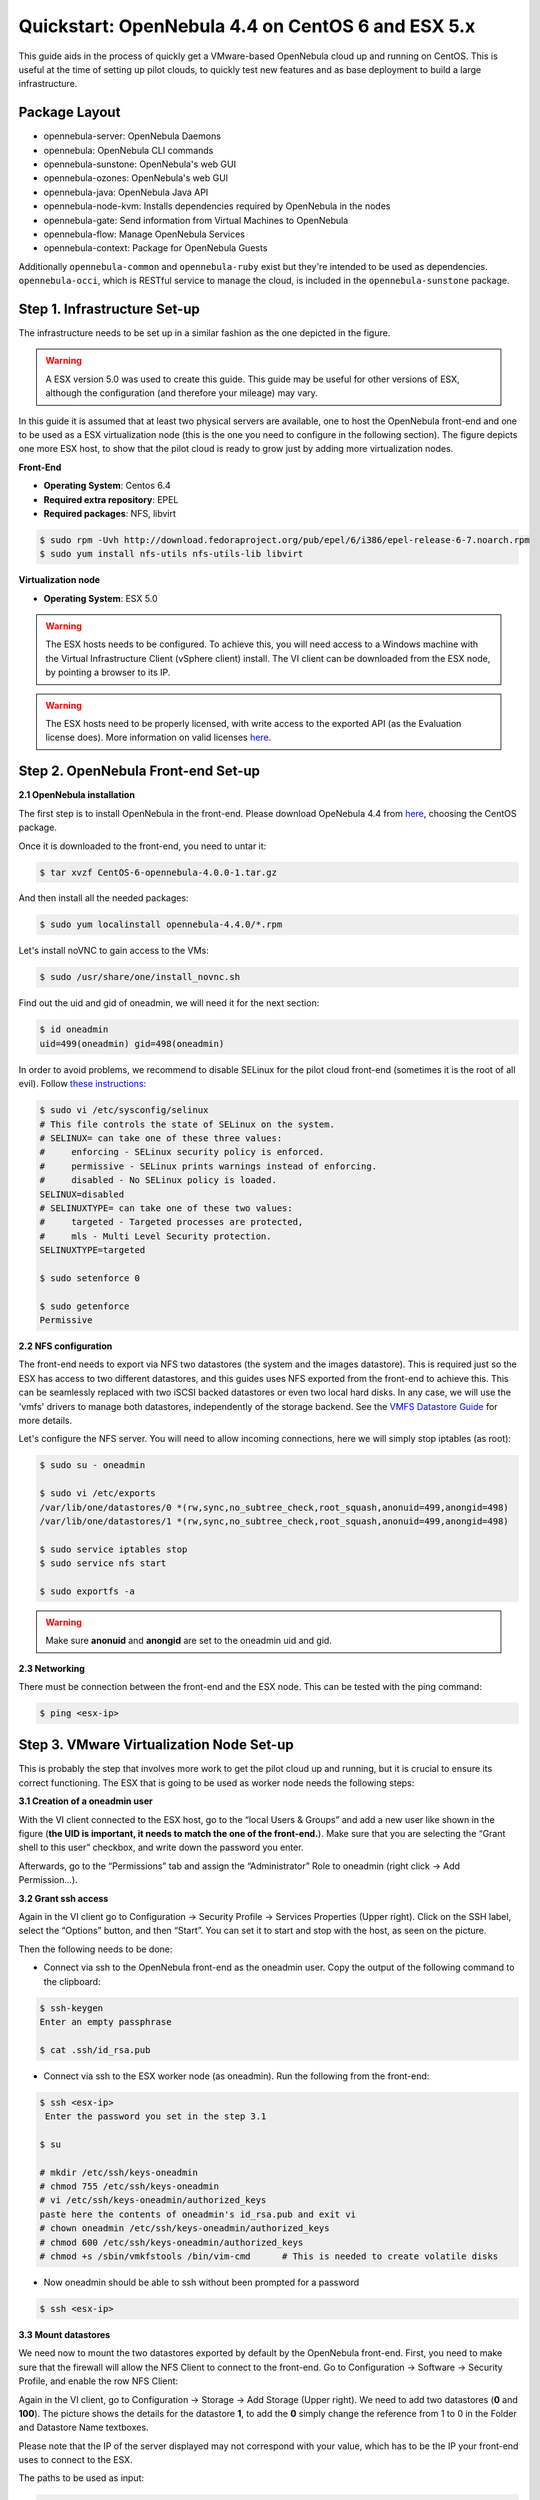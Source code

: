 .. _qs_centos_vmware:

===================================================
Quickstart: OpenNebula 4.4 on CentOS 6 and ESX 5.x
===================================================

This guide aids in the process of quickly get a VMware-based OpenNebula cloud up and running on CentOS. This is useful at the time of setting up pilot clouds, to quickly test new features and as base deployment to build a large infrastructure.

Package Layout
==============

-  opennebula-server: OpenNebula Daemons
-  opennebula: OpenNebula CLI commands
-  opennebula-sunstone: OpenNebula's web GUI
-  opennebula-ozones: OpenNebula's web GUI
-  opennebula-java: OpenNebula Java API
-  opennebula-node-kvm: Installs dependencies required by OpenNebula in the nodes
-  opennebula-gate: Send information from Virtual Machines to OpenNebula
-  opennebula-flow: Manage OpenNebula Services
-  opennebula-context: Package for OpenNebula Guests

Additionally ``opennebula-common`` and ``opennebula-ruby`` exist but they're intended to be used as dependencies. ``opennebula-occi``, which is RESTful service to manage the cloud, is included in the ``opennebula-sunstone`` package.

Step 1. Infrastructure Set-up
=============================

The infrastructure needs to be set up in a similar fashion as the one depicted in the figure.

.. warning:: A ESX version 5.0 was used to create this guide. This guide may be useful for other versions of ESX, although the configuration (and therefore your mileage) may vary.

|image1|

In this guide it is assumed that at least two physical servers are available, one to host the OpenNebula front-end and one to be used as a ESX virtualization node (this is the one you need to configure in the following section). The figure depicts one more ESX host, to show that the pilot cloud is ready to grow just by adding more virtualization nodes.

**Front-End**

-  **Operating System**: Centos 6.4
-  **Required extra repository**: EPEL
-  **Required packages**: NFS, libvirt

.. code::

    $ sudo rpm -Uvh http://download.fedoraproject.org/pub/epel/6/i386/epel-release-6-7.noarch.rpm
    $ sudo yum install nfs-utils nfs-utils-lib libvirt

**Virtualization node**

-  **Operating System**: ESX 5.0

.. warning:: The ESX hosts needs to be configured. To achieve this, you will need access to a Windows machine with the Virtual Infrastructure Client (vSphere client) install. The VI client can be downloaded from the ESX node, by pointing a browser to its IP.

.. warning:: The ESX hosts need to be properly licensed, with write access to the exported API (as the Evaluation license does). More information on valid licenses `here <http://www.virtuallyghetto.com/2011/06/dreaded-faultrestrictedversionsummary.html>`__.

Step 2. OpenNebula Front-end Set-up
===================================

**2.1 OpenNebula installation**

The first step is to install OpenNebula in the front-end. Please download OpeNebula 4.4 from `here <http://opennebula.org/software:software>`__, choosing the CentOS package.

Once it is downloaded to the front-end, you need to untar it:

.. code::

    $ tar xvzf CentOS-6-opennebula-4.0.0-1.tar.gz

And then install all the needed packages:

.. code::

    $ sudo yum localinstall opennebula-4.4.0/*.rpm

Let's install noVNC to gain access to the VMs:

.. code::

    $ sudo /usr/share/one/install_novnc.sh 

Find out the uid and gid of oneadmin, we will need it for the next section:

.. code::

    $ id oneadmin
    uid=499(oneadmin) gid=498(oneadmin)

In order to avoid problems, we recommend to disable SELinux for the pilot cloud front-end (sometimes it is the root of all evil). Follow `these instructions <http://www.ehowstuff.com/how-to-check-and-disable-selinux-on-centos-6-3/>`__:

.. code::

    $ sudo vi /etc/sysconfig/selinux
    # This file controls the state of SELinux on the system.
    # SELINUX= can take one of these three values:
    #     enforcing - SELinux security policy is enforced.
    #     permissive - SELinux prints warnings instead of enforcing.
    #     disabled - No SELinux policy is loaded.
    SELINUX=disabled
    # SELINUXTYPE= can take one of these two values:
    #     targeted - Targeted processes are protected,
    #     mls - Multi Level Security protection.
    SELINUXTYPE=targeted

    $ sudo setenforce 0

    $ sudo getenforce
    Permissive

**2.2 NFS configuration**

The front-end needs to export via NFS two datastores (the system and the images datastore). This is required just so the ESX has access to two different datastores, and this guides uses NFS exported from the front-end to achieve this. This can be seamlessly replaced with two iSCSI backed datastores or even two local hard disks. In any case, we will use the 'vmfs' drivers to manage both datastores, independently of the storage backend. See the `VMFS Datastore Guide <http://opennebula.org/documentation:rel4.4:vmware_ds>`__ for more details.

Let's configure the NFS server. You will need to allow incoming connections, here we will simply stop iptables (as root):

.. code::

    $ sudo su - oneadmin

    $ sudo vi /etc/exports
    /var/lib/one/datastores/0 *(rw,sync,no_subtree_check,root_squash,anonuid=499,anongid=498)
    /var/lib/one/datastores/1 *(rw,sync,no_subtree_check,root_squash,anonuid=499,anongid=498)

    $ sudo service iptables stop
    $ sudo service nfs start

    $ sudo exportfs -a

.. warning:: Make sure **anonuid** and **anongid** are set to the oneadmin uid and gid.

**2.3 Networking**

There must be connection between the front-end and the ESX node. This can be tested with the ping command:

.. code::

    $ ping <esx-ip>

Step 3. VMware Virtualization Node Set-up
=========================================

This is probably the step that involves more work to get the pilot cloud up and running, but it is crucial to ensure its correct functioning. The ESX that is going to be used as worker node needs the following steps:

**3.1 Creation of a oneadmin user**

With the VI client connected to the ESX host, go to the “local Users & Groups” and add a new user like shown in the figure (**the UID is important, it needs to match the one of the front-end.**). Make sure that you are selecting the “Grant shell to this user” checkbox, and write down the password you enter.

|image2|

Afterwards, go to the “Permissions” tab and assign the “Administrator” Role to oneadmin (right click → Add Permission...).

|image3|

**3.2 Grant ssh access**

Again in the VI client go to Configuration → Security Profile → Services Properties (Upper right). Click on the SSH label, select the “Options” button, and then “Start”. You can set it to start and stop with the host, as seen on the picture.

|image4|

Then the following needs to be done:

-  Connect via ssh to the OpenNebula front-end as the oneadmin user. Copy the output of the following command to the clipboard:

.. code::

    $ ssh-keygen
    Enter an empty passphrase

    $ cat .ssh/id_rsa.pub

-  Connect via ssh to the ESX worker node (as oneadmin). Run the following from the front-end:

.. code::

    $ ssh <esx-ip>
     Enter the password you set in the step 3.1

    $ su

    # mkdir /etc/ssh/keys-oneadmin 
    # chmod 755 /etc/ssh/keys-oneadmin
    # vi /etc/ssh/keys-oneadmin/authorized_keys
    paste here the contents of oneadmin's id_rsa.pub and exit vi
    # chown oneadmin /etc/ssh/keys-oneadmin/authorized_keys
    # chmod 600 /etc/ssh/keys-oneadmin/authorized_keys
    # chmod +s /sbin/vmkfstools /bin/vim-cmd      # This is needed to create volatile disks

-  Now oneadmin should be able to ssh without been prompted for a password

.. code::

    $ ssh <esx-ip>

**3.3 Mount datastores**

We need now to mount the two datastores exported by default by the OpenNebula front-end. First, you need to make sure that the firewall will allow the NFS Client to connect to the front-end. Go to Configuration → Software → Security Profile, and enable the row NFS Client:

|image5|

Again in the VI client, go to Configuration → Storage → Add Storage (Upper right). We need to add two datastores (**0** and **100**). The picture shows the details for the datastore **1**, to add the **0** simply change the reference from 1 to 0 in the Folder and Datastore Name textboxes.

Please note that the IP of the server displayed may not correspond with your value, which has to be the IP your front-end uses to connect to the ESX.

|image6|

The paths to be used as input:

.. code::

    /var/lib/one/datastores/0

.. code::

    /var/lib/one/datastores/1

More info on :ref:`datastores <vmware_ds>` and different possible configurations.

**3.4 Configure VNC**

Open an ssh connection to the ESX as root, and:

.. code::

    # cd /etc/vmware
    # chown -R root firewall/
    # chmod 7777 firewall/
    # cd firewall/
    # chmod 7777 service.xml

Add the following to /etc/vmware/firewall/service.xml

.. code::

    # vi /etc/vmware/firewall/service.xml

.. warning:: The service id must be the last service id+1. It will depend on your firewall configuration

.. code::

     <!-- VNC -->
      <service id="0033">
        <id>VNC</id>
        <rule id='0000'>
            <direction>outbound</direction>
            <protocol>tcp</protocol>
            <porttype>dst</porttype>
            <port>
               <begin>5800</begin>
               <end>5999</end>
            </port>
         </rule>
         <rule id='0001'>
            <direction>inbound</direction>
            <protocol>tcp</protocol>
            <porttype>dst</porttype>
            <port>
               <begin>5800</begin>
               <end>5999</end>
            </port>
         </rule>
         <enabled>true</enabled>
         <required>false</required>
      </service>

Refresh the firewall

.. code::

    # /sbin/esxcli network firewall refresh
    # /sbin/esxcli network firewall ruleset list

Step 4. OpenNebula Configuration
================================

Let's configure OpenNebula in the front-end to allow it to use the ESX hypervisor. The following must be run under the “oneadmin” account.

**4.1 Configure oned and Sunstone**

Edit ``/etc/one/oned.conf`` with “sudo” and uncomment the following:

.. code::

    #*******************************************************************************
    # DataStore Configuration
    #*******************************************************************************
    #  DATASTORE_LOCATION: *Default* Path for Datastores in the hosts. It IS the
    #  same for all the hosts in the cluster. DATASTORE_LOCATION IS ONLY FOR THE
    #  HOSTS AND *NOT* THE FRONT-END. It defaults to /var/lib/one/datastores (or
    #  $ONE_LOCATION/var/datastores in self-contained mode)
    #
    #  DATASTORE_BASE_PATH: This is the base path for the SOURCE attribute of
    #  the images registered in a Datastore. This is a default value, that can be
    #  changed when the datastore is created.
    #*******************************************************************************
     
    DATASTORE_LOCATION  = /vmfs/volumes
     
    DATASTORE_BASE_PATH = /vmfs/volumes
     
    #-------------------------------------------------------------------------------
    #  VMware Information Driver Manager Configuration
    #-------------------------------------------------------------------------------
    IM_MAD = [
          name       = "vmware",
          executable = "one_im_sh",
          arguments  = "-c -t 15 -r 0 vmware" ]
     
    #-------------------------------------------------------------------------------
    #  VMware Virtualization Driver Manager Configuration
    #-------------------------------------------------------------------------------
    VM_MAD = [
        name       = "vmware",
        executable = "one_vmm_sh",
        arguments  = "-t 15 -r 0 vmware -s sh",
        default    = "vmm_exec/vmm_exec_vmware.conf",
        type       = "vmware" ]

Edit ``/etc/one/sunstone-server.conf`` with “sudo” and allow incoming connections from any IP:

.. code::

    sudo vi /etc/one/sunstone-server.conf

.. code::

    # Server Configuration
    #
    :host: 0.0.0.0
    :port: 9869

**4.2 Add the ESX credentials**

.. code::

    $ sudo vi /etc/one/vmwarerc
    <Add the ESX oneadmin password, set in section 3.1>
    # Username and password of the VMware hypervisor
    :username: "oneadmin"
    :password: "password"

.. warning:: Do not edit ``:libvirt_uri:``, the HOST placeholder is needed by the drivers

**4.3 Start OpenNebula**

Start OpenNebula and Sunstone **as oneadmin**

.. code::

    $ one start
    $ sunstone-server start

If no error message is shown, then everything went smooth!

**4.4 Configure physical resources**

Let's configure both system and image datastores:

.. code::

    $ onedatastore update 0
    SHARED="YES"
    TM_MAD="vmfs"
    TYPE="SYSTEM_DS"
    BASE_PATH="/vmfs/volumes"

    $ onedatastore update 1
    TM_MAD="vmfs"
    DS_MAD="vmfs"
    BASE_PATH="/vmfs/volumes"
    CLONE_TARGET="SYSTEM"
    DISK_TYPE="FILE"
    LN_TARGET="NONE"
    TYPE="IMAGE_DS"
    BRIDGE_LIST="esx-ip"

    $ onedatastore chmod 1 644

And the ESX Host:

.. code::

    $ onehost create <esx-ip> -i vmware -v vmware -n dummy

**4.5 Create a regular cloud user**

.. code::

    $ oneuser create oneuser <mypassword>

Step 5. Using the Cloud through Sunstone
========================================

Ok, so now that everything is in place, let's start using your brand new OpenNebula cloud! Use your browser to access Sunstone. The URL would be ``http://@IP-of-the-front-end@:9869``

Once you introduce the credentials for the “oneuser” user (with the chosen password in the previous section) you will get to see the Sunstone dashboard. You can also log in as “oneadmin”, you will notice the access to more functionality (basically, the administration and physical infrastructure management tasks)

|image7|

It is time to launch our first VM. Let's use one of the pre created appliances found in the `marketplace <http://marketplace.c12g.com/>`__.

Log in as “oneuser”, go to the Marketplace tab in Sunstone (in the left menu), and select the “ttylinux-VMware” row. Click on the “Import to local infrastructure” button in the upper right, and set the new image a name (use “ttylinux - VMware”) and place it in the “VMwareImages” datastore. If you go to the Virtual Resources/Image tab, you will see that the new Image will eventually change its status from ``LOCKED`` to ``READY``.

Now we need to create a template that uses this image. Go to the Virtual Resources/Templates tab, click on ”+Create” and follow the wizard, or use the “Advanced mode” tab of the wizard to paste the following:

.. code::

    NAME    = "ttylinux"
    CPU     = "1"
    MEMORY  = "512"
     
    DISK    = [
        IMAGE       = "ttylinux - VMware",
        IMAGE_UNAME = "oneuser"
    ]
     
    GRAPHICS = [
        TYPE    = "vnc",
        LISTEN  = "0.0.0.0"
    ]

Select the newly created template and click on the Instantiate button. You can now proceed to the “Virtual Machines” tab. Once the VM is in state RUNNING you can click on the VNC icon and you should see the ttylinux login (root/password).

|image8|

Please note that the minimal ttylinux VM does not come with the VMware Tools, and cannot be gracefully shutdown. Use the “Cancel” action instead.

And that's it! You have now a fully functional pilot cloud. You can now create your own virtual machines, or import other appliances from the marketplace, like `Centos 6.2 <http://marketplace.c12g.com/appliance/4ff2ce348fb81d4406000003>`__.

Enjoy!

Step 6. Next Steps
==================

-  Follow the :ref:`VMware Virtualization Driver Guide <evmwareg>` for the complete installation and tuning reference, and how to enable the disk attach/detach functionality, and vMotion live migration.
-  OpenNebula can use :ref:`VMware native networks <vmwarenet>` to provide network isolation through VLAN tagging.

.. warning:: Did we miss something? Please `let us know <mailto:contact@opennebula.org?subject=Feedback-on-OpenNebula-VMware-Sandbox>`_!

.. |image1| image:: /images/quickstart-vmware.png
.. |image2| image:: /images/usercreation.png
.. |image3| image:: /images/userrole.png
.. |image4| image:: /images/sshaccess-1.png
.. |image5| image:: /images/firewall.png
.. |image6| image:: /images/adddatastore-1.png
.. |image7| image:: /images/centos_sunstone_dashboard_44.png
.. |image8| image:: /images/sunstone_vnc_tty_centos.png
